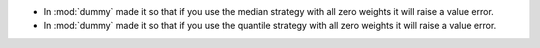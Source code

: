- In :mod:`dummy` made it so that if you use the median strategy with all zero weights it will raise a value error.
- In :mod:`dummy` made it so that if you use the quantile strategy with all zero weights it will raise a value error.
